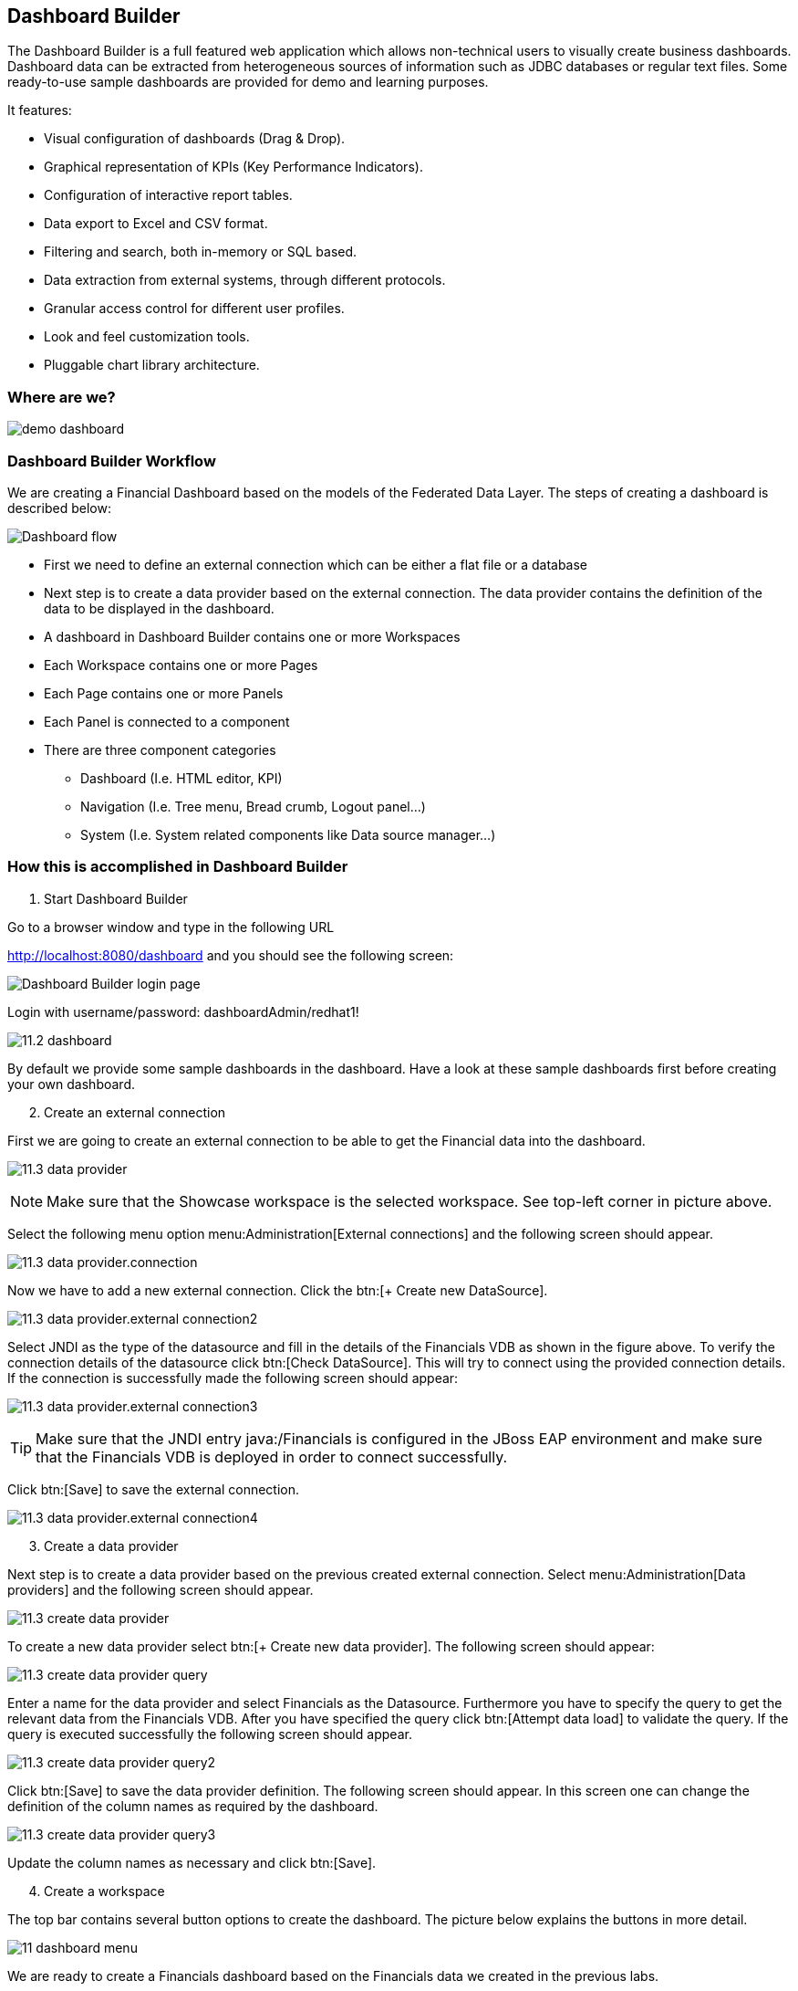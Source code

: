 
:imagesdir: images

== Dashboard Builder

The Dashboard Builder is a full featured web application which allows non-technical users to visually create business dashboards. Dashboard data can be extracted from heterogeneous sources of information such as JDBC databases or regular text files. Some ready-to-use sample dashboards are provided for demo and learning purposes.

It features:

* Visual configuration of dashboards (Drag & Drop).
* Graphical representation of KPIs (Key Performance Indicators).
* Configuration of interactive report tables.
* Data export to Excel and CSV format.
* Filtering and search, both in-memory or SQL based.
* Data extraction from external systems, through different protocols.
* Granular access control for different user profiles.
* Look and feel customization tools.
* Pluggable chart library architecture.

=== Where are we?

image:demo-dashboard.png[]

=== Dashboard Builder Workflow 

We are creating a Financial Dashboard based on the models of the Federated Data Layer.
The steps of creating a dashboard is described below:

image:11-dashboard-flow.png[Dashboard flow]

* First we need to define an external connection which can be either a flat file or a database
* Next step is to create a data provider based on the external connection. The data provider contains the definition of the data to be displayed in the dashboard.
* A dashboard in Dashboard Builder contains one or more Workspaces
* Each Workspace contains one or more Pages
* Each Page contains one or more Panels
* Each Panel is connected to a component
* There are three component categories
** Dashboard (I.e. HTML editor, KPI)
** Navigation (I.e. Tree menu, Bread crumb, Logout panel...)
** System (I.e. System related components like Data source manager...)

=== How this is accomplished in Dashboard Builder

[start=1]
. Start Dashboard Builder

Go to a browser window and type in the following URL

http://localhost:8080/dashboard and you should see the following screen:

image:11.1-dashboard-login.png[Dashboard Builder login page]

Login with username/password: dashboardAdmin/redhat1!

image:11.2-dashboard.png[]

By default we provide some sample dashboards in the dashboard. Have a look at these sample dashboards first before creating your own dashboard.

[start=2]
. Create an external connection

First we are going to create an external connection to be able to get the Financial data into the dashboard.

image:11.3-data-provider.png[]

NOTE: Make sure that the Showcase workspace is the selected workspace. See top-left corner in picture above.

Select the following menu option menu:Administration[External connections] and the following screen should appear.

image:11.3-data-provider.connection.png[]

Now we have to add a new external connection. Click the btn:[+ Create new DataSource].

image:11.3-data-provider.external-connection2.png[]

Select JNDI as the type of the datasource and fill in the details of the Financials VDB as shown in the figure above.
To verify the connection details of the datasource click btn:[Check DataSource]. This will try to connect using the provided connection details.
If the connection is successfully made the following screen should appear:

image:11.3-data-provider.external-connection3.png[]

TIP: Make sure that the JNDI entry java:/Financials is configured in the JBoss EAP environment and make sure that the Financials VDB is deployed in order to connect successfully.

Click btn:[Save] to save the external connection.

image:11.3-data-provider.external-connection4.png[]


[start=3]
. Create a data provider

Next step is to create a data provider based on the previous created external connection. Select menu:Administration[Data providers] and the following screen should appear.

image:11.3-create-data-provider.png[]

To create a new data provider select btn:[+ Create new data provider]. The following screen should appear:

image:11.3-create-data-provider-query.png[]

Enter a name for the data provider and select Financials as the Datasource. Furthermore you have to specify the query to get the relevant data from the Financials VDB.
After you have specified the query click btn:[Attempt data load] to validate the query. If the query is executed successfully the following screen should appear.

image:11.3-create-data-provider-query2.png[]

Click btn:[Save] to save the data provider definition. The following screen should appear. In this screen one can change the definition of the column names as required by the dashboard.

image:11.3-create-data-provider-query3.png[]

Update the column names as necessary and click btn:[Save].

[start=4]
. Create a workspace

The top bar contains several button options to create the dashboard. The picture below explains the buttons in more detail.

image:11-dashboard-menu.png[]

We are ready to create a Financials dashboard based on the Financials data we created in the previous labs.

image:11.4-create-workspace.png[]

Click btn:[Create workspace] to create the Financials workspace.

image:11.4-create-workspace-completed.png[]

Now we have completed the creation of the workspace we can add pages to it to create a full functioning dashboard.

[start=5]
. Create a page 

Now we are going to create our first page in the Financials workspace. 

image:11.5-create-page.png[]

Use the settings as described above.

image:11.5-create-page2.png[]

Now that the page is successfully created we can add a panel to it.

[start=6]
. Add a panel

image:11.6-add-panel.png[]

Select component "Tree menu" in the Navigation option and drag and drop the Create panel to the LEFT_TOP region of the page. The page should look similar to the following screen: 

image:11.6-add-panel2.png[]

Add other components in the same way in the page like: 

* "Logout panel" in the HEADER_RIGHT-TOP region
* "HTML Editor" in the CENTER_1 region

The HTML editor component provides the functionality (free HTML) to create a nice landing page in the dashboard.

[start=7]
. Add KPI 

Select component Key Performance Indicator in the Dashboard option and drag and drop the Create panel to the CENTER_2 region. The page should look similar to the following screen:

image:11.7-add-kpi.png[]

Select FinancialsData as the Data provider. 
Type a name in the KPI's name field i.e. #customers per country.
Select country for Domain aka X Axis.
Select customerid for Range aka Y Axis.
Select NVD3 for Renderer.
Select Value for Sort Interval By.
Select Ascendant for Sort Order.

image:11.7-add-kpi2.png[]

image:11.7-dashboard.png[]


Now try to add some extra pages/panels yourself.

=== Financials Dashboard Demo

Existing dashboards can exported/imported in Dashboard Builder. To showcase the Dashboard Builder features, we provide a sample Financials Dashboard.

[start=1]
. Import Workspace

Go to the Showcase workspace as the active workspace. Select menu:Administration[Import and Export] and the following screen appears.

image:11.8-import.png[]

Click the Export/Import Workspaces tab and the following screen should appear.

image:11.8-import-ws.png[]

Click the btn:[Choose file] in the Import region. Select the 2-WorkspaceFinancials.cex file in the DVWorkshop/dv-docker/demo/dashboard directory.

image:11.8-import-ws2.png[]

Click btn:[Import]. In the next screen you get the Select objects to import step. Make sure WORKSPACE: 0 is selected.

image:11.8-import-ws3.png[]

Click btn:[Import] in the Select objects to import region. The import of the workspace should be successful and the screen should look like the following.

image:11.8-import-ws-finish.png[]


[start=2]
. Import Dashboards

Select the Showcase workspace as the active workspace. Select menu:Administration[Import and Export] and the following screen appears.
Click the btn:[Choose file] in the Import dashboards region. Select the 3-CustomerReports.kpiex file in the DVWorkshop/dv-docker/demo/dashboard directory.

image:11.8-import-dash1.png[]

Click btn:[Import]. The import of the dashboard should be successful and the screen should like the following.

image:11.8-import-dash1a.png[]

Repeat these steps for the other two dashboards: 

* 4-AccountReports.kpiex
* 5-AccountHoldings.kpiex

[start=3]
. Financials Demo Dashboard

Since we imported the workspace and the corresponding dashboard into the Financials Demo workspace we can now show the dashboard.
Select the Financials Demo workspace as the active workspace. In the navigation menu select menu:Demo Dashboards[] and in this menu option we should have three menu items.

[start=1]
. Customer Reports

image:11.8-show-custrep.png[]


[start=2]
. Account Reports

image:11.8-show-accrep.png[]

[start=3]
. Account Holdings Reports

image:11.8-show-acchrep.png[]

Navigate through the dashboards and discover how it is setup. Dashboard Builder provides a very easy way to visualize your data. 

Congratulations, you have now completed this lab.